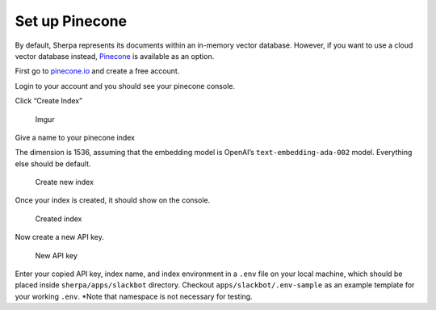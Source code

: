 Set up Pinecone
===============

By default, Sherpa represents its documents within an in-memory vector 
database. However, if you want to use a cloud vector database instead, 
`Pinecone <https://www.pinecone.io>`__ is available as an option.
 
First go to `pinecone.io <https://www.pinecone.io/>`__ and create a free
account.

Login to your account and you should see your pinecone console.

Click “Create Index”

.. figure:: https://i.imgur.com/fha4AqT.png
   :alt: Imgur

   Imgur

Give a name to your pinecone index

The dimension is 1536, assuming that the embedding model is OpenAI’s
``text-embedding-ada-002`` model. Everything else should be default.

.. figure:: https://i.imgur.com/ihrUrrR.png
   :alt: Create new index

   Create new index

Once your index is created, it should show on the console.

.. figure:: https://i.imgur.com/860adzS.png
   :alt: Created index

   Created index

Now create a new API key.

.. figure:: https://i.imgur.com/TmXXZQY.png
   :alt: New API key

   New API key

Enter your copied API key, index name, and index environment in a
``.env`` file on your local machine, which should be placed inside
``sherpa/apps/slackbot`` directory. Checkout
``apps/slackbot/.env-sample`` as an example template for your working
``.env``. \*Note that namespace is not necessary for testing.
